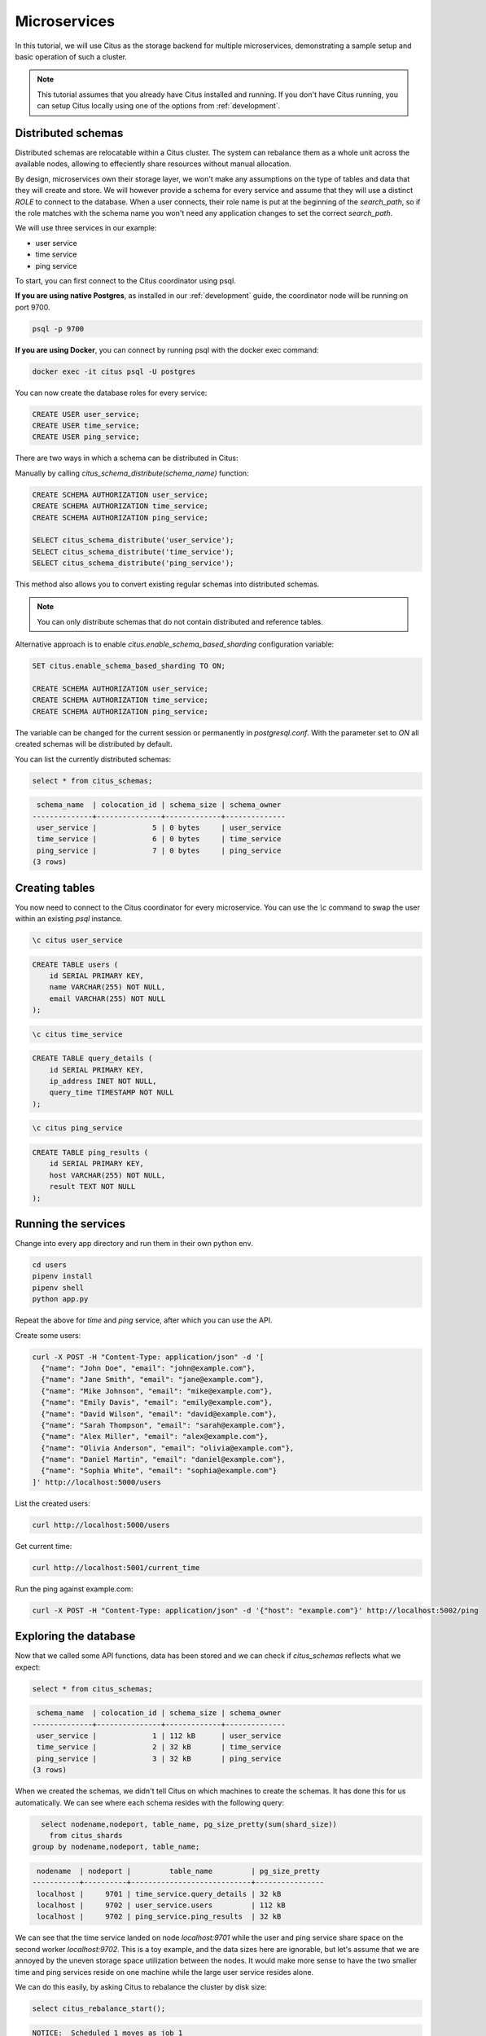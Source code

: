 .. _microservices_tutorial:

Microservices
=============

In this tutorial, we will use Citus as the storage backend for multiple microservices, demonstrating a sample setup and basic operation of such a cluster.

.. note::

    This tutorial assumes that you already have Citus installed and running. If you don't have Citus running,
    you can setup Citus locally using one of the options from :ref:`development`.


Distributed schemas
-------------------
Distributed schemas are relocatable within a Citus cluster. The system can rebalance them as a whole unit across the available nodes, allowing to effeciently share resources without manual allocation.

By design, microservices own their storage layer, we won't make any assumptions on the type of tables and data that they will create and store. We will however provide a schema for every service and assume that they will use a distinct `ROLE`
to connect to the database. When a user connects, their role name is put at the beginning of the `search_path`, so if the role matches with the schema name you won't need any application changes to set the correct `search_path`.

We will use three services in our example:

* user service
* time service
* ping service

To start, you can first connect to the Citus coordinator using psql.

**If you are using native Postgres**, as installed in our :ref:`development` guide, the coordinator node will be running on port 9700.

.. code-block:: bash

   psql -p 9700

**If you are using Docker**, you can connect by running psql with the docker exec command:

.. code-block:: bash

    docker exec -it citus psql -U postgres

You can now create the database roles for every service:

.. code-block:: sql

    CREATE USER user_service;
    CREATE USER time_service;
    CREATE USER ping_service;

There are two ways in which a schema can be distributed in Citus:

Manually by calling `citus_schema_distribute(schema_name)` function:

.. code-block:: sql

    CREATE SCHEMA AUTHORIZATION user_service;
    CREATE SCHEMA AUTHORIZATION time_service;
    CREATE SCHEMA AUTHORIZATION ping_service;

    SELECT citus_schema_distribute('user_service');
    SELECT citus_schema_distribute('time_service');
    SELECT citus_schema_distribute('ping_service');

This method also allows you to convert existing regular schemas into distributed schemas.

.. note::

    You can only distribute schemas that do not contain distributed and reference tables.

Alternative approach is to enable `citus.enable_schema_based_sharding` configuration variable:

.. code-block:: sql

    SET citus.enable_schema_based_sharding TO ON;

    CREATE SCHEMA AUTHORIZATION user_service;
    CREATE SCHEMA AUTHORIZATION time_service;
    CREATE SCHEMA AUTHORIZATION ping_service;

The variable can be changed for the current session or permanently in `postgresql.conf`. With the parameter set to `ON` all created schemas will be distributed by default.

You can list the currently distributed schemas:

.. code-block:: sql

    select * from citus_schemas;

.. code-block:: text

     schema_name  | colocation_id | schema_size | schema_owner
    --------------+---------------+-------------+--------------
     user_service |             5 | 0 bytes     | user_service
     time_service |             6 | 0 bytes     | time_service
     ping_service |             7 | 0 bytes     | ping_service
    (3 rows)


Creating tables
---------------

You now need to connect to the Citus coordinator for every microservice. You can use the `\\c` command to swap the user within an existing `psql` instance.


.. code-block:: psql

    \c citus user_service

.. code-block:: sql

    CREATE TABLE users (
        id SERIAL PRIMARY KEY,
        name VARCHAR(255) NOT NULL,
        email VARCHAR(255) NOT NULL
    );

.. code-block:: psql

    \c citus time_service

.. code-block:: sql

    CREATE TABLE query_details (
        id SERIAL PRIMARY KEY,
        ip_address INET NOT NULL,
        query_time TIMESTAMP NOT NULL
    );

.. code-block:: psql

    \c citus ping_service

.. code-block:: sql

    CREATE TABLE ping_results (
        id SERIAL PRIMARY KEY,
        host VARCHAR(255) NOT NULL,
        result TEXT NOT NULL
    );


Running the services
--------------------

Change into every app directory and run them in their own python env.


.. code-block:: shell

    cd users
    pipenv install
    pipenv shell
    python app.py

Repeat the above for `time` and `ping` service, after which you can use the API.

Create some users:

.. code-block:: shell
    
    curl -X POST -H "Content-Type: application/json" -d '[
      {"name": "John Doe", "email": "john@example.com"},
      {"name": "Jane Smith", "email": "jane@example.com"},
      {"name": "Mike Johnson", "email": "mike@example.com"},
      {"name": "Emily Davis", "email": "emily@example.com"},
      {"name": "David Wilson", "email": "david@example.com"},
      {"name": "Sarah Thompson", "email": "sarah@example.com"},
      {"name": "Alex Miller", "email": "alex@example.com"},
      {"name": "Olivia Anderson", "email": "olivia@example.com"},
      {"name": "Daniel Martin", "email": "daniel@example.com"},
      {"name": "Sophia White", "email": "sophia@example.com"}
    ]' http://localhost:5000/users

List the created users:

.. code-block:: shell
    
    curl http://localhost:5000/users


Get current time:

.. code-block:: shell
    
    curl http://localhost:5001/current_time


Run the ping against example.com:

.. code-block:: shell

    curl -X POST -H "Content-Type: application/json" -d '{"host": "example.com"}' http://localhost:5002/ping


Exploring the database
----------------------

Now that we called some API functions, data has been stored and we can check if `citus_schemas` reflects what we expect:

.. code-block:: sql

    select * from citus_schemas;

.. code-block:: text

     schema_name  | colocation_id | schema_size | schema_owner
    --------------+---------------+-------------+--------------
     user_service |             1 | 112 kB      | user_service
     time_service |             2 | 32 kB       | time_service
     ping_service |             3 | 32 kB       | ping_service
    (3 rows)

When we created the schemas, we didn't tell Citus on which machines to create the schemas. It has done this for us automatically. We can see where each schema resides with the following query:

.. code-block:: sql

      select nodename,nodeport, table_name, pg_size_pretty(sum(shard_size))
        from citus_shards
    group by nodename,nodeport, table_name;

.. code-block:: text

     nodename  | nodeport |         table_name         | pg_size_pretty
    -----------+----------+----------------------------+----------------
     localhost |     9701 | time_service.query_details | 32 kB
     localhost |     9702 | user_service.users         | 112 kB
     localhost |     9702 | ping_service.ping_results  | 32 kB

We can see that the time service landed on node `localhost:9701` while the user and ping service share space on the second worker `localhost:9702`.
This is a toy example, and the data sizes here are ignorable, but let's assume that we are annoyed by the uneven storage space utilization between the nodes. It would make more sense to have the two smaller time and ping services reside on one machine while the large user service resides alone.

We can do this easily, by asking Citus to rebalance the cluster by disk size:

.. code-block:: sql

    select citus_rebalance_start();

.. code-block:: text

    NOTICE:  Scheduled 1 moves as job 1
    DETAIL:  Rebalance scheduled as background job
    HINT:  To monitor progress, run: SELECT * FROM citus_rebalance_status();
     citus_rebalance_start
    -----------------------
                         1
    (1 row)

When done, we can check how our new layout looks:

.. code-block:: sql

      select nodename,nodeport, table_name, pg_size_pretty(sum(shard_size))
        from citus_shards
    group by nodename,nodeport, table_name;

.. code-block:: text

     nodename  | nodeport |         table_name         | pg_size_pretty
    -----------+----------+----------------------------+----------------
     localhost |     9701 | time_service.query_details | 32 kB
     localhost |     9701 | ping_service.ping_results  | 32 kB
     localhost |     9702 | user_service.users         | 112 kB
    (3 rows)

According to our expectations, the schemas have been moved and we have a more balanced cluster. This operation has been transparent for the applications. We don't even need to restart them, they will continue serving queries.


With this, we come to the end of our tutorial on using Citus as storage for microservices.
